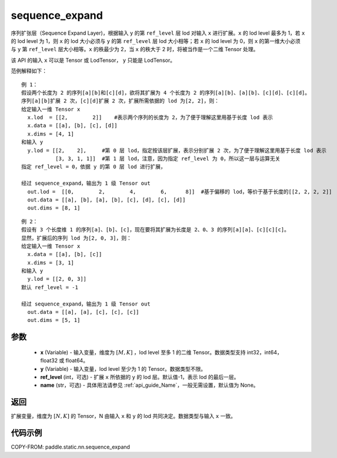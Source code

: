 .. _cn_api_fluid_layers_sequence_expand:

sequence_expand
-------------------------------


.. py:function:: paddle.static.nn.sequence_expand(x, y, ref_level=-1, name=None)



序列扩张层（Sequence Expand Layer)，根据输入 ``y`` 的第 ``ref_level`` 层 lod 对输入 ``x`` 进行扩展。``x`` 的 lod level 最多为 1，若 ``x`` 的 lod level 为 1，则 ``x`` 的 lod 大小必须与 ``y`` 的第 ``ref_level`` 层 lod 大小相等；若 ``x`` 的 lod level 为 0，则 ``x`` 的第一维大小必须与 ``y`` 第 ``ref_level`` 层大小相等。``x`` 的秩最少为 2，当 ``x`` 的秩大于 2 时，将被当作是一个二维 Tensor 处理。

.. note::
该 API 的输入 ``x`` 可以是 Tensor 或 LodTensor， ``y`` 只能是 LodTensor。

范例解释如下：

::

    例 1：
    假设两个长度为 2 的序列[a][b]和[c][d]，欲将其扩展为 4 个长度为 2 的序列[a][b]、[a][b]、[c][d]、[c][d]。
    序列[a][b]扩展 2 次，[c][d]扩展 2 次，扩展所需依据的 lod 为[2, 2]，则：
    给定输入一维 Tensor x
      x.lod  = [[2,        2]]    #表示两个序列的长度为 2，为了便于理解这里用基于长度 lod 表示
      x.data = [[a], [b], [c], [d]]
      x.dims = [4, 1]
    和输入 y
      y.lod = [[2,    2],     #第 0 层 lod，指定按该层扩展，表示分别扩展 2 次，为了便于理解这里用基于长度 lod 表示
               [3, 3, 1, 1]]  #第 1 层 lod，注意，因为指定 ref_level 为 0，所以这一层与运算无关
    指定 ref_level = 0，依据 y 的第 0 层 lod 进行扩展，

    经过 sequence_expand，输出为 1 级 Tensor out
      out.lod =  [[0,        2,        4,        6,      8]]  #基于偏移的 lod，等价于基于长度的[[2, 2, 2, 2]]
      out.data = [[a], [b], [a], [b], [c], [d], [c], [d]]
      out.dims = [8, 1]

::

    例 2：
    假设有 3 个长度维 1 的序列[a]、[b]、[c]，现在要将其扩展为长度是 2、0、3 的序列[a][a]、[c][c][c]。
    显然，扩展后的序列 lod 为[2, 0, 3]，则：
    给定输入一维 Tensor x
      x.data = [[a], [b], [c]]
      x.dims = [3, 1]
    和输入 y
      y.lod = [[2, 0, 3]]
    默认 ref_level = -1

    经过 sequence_expand，输出为 1 级 Tensor out
      out.data = [[a], [a], [c], [c], [c]]
      out.dims = [5, 1]

参数
:::::::::

    - **x** (Variable) - 输入变量，维度为 :math:`[M, K]` ，lod level 至多 1 的二维 Tensor。数据类型支持 int32，int64，float32 或 float64。
    - **y** (Variable) - 输入变量，lod level 至少为 1 的 Tensor。数据类型不限。
    - **ref_level** (int，可选) - 扩展 ``x`` 所依据的 ``y`` 的 lod 层。默认值-1，表示 lod 的最后一层。
    - **name** (str，可选) - 具体用法请参见 :ref:`api_guide_Name`，一般无需设置，默认值为 None。

返回
:::::::::
扩展变量，维度为 :math:`[N, K]` 的 Tensor，N 由输入 ``x`` 和 ``y`` 的 lod 共同决定。数据类型与输入 ``x`` 一致。

代码示例
:::::::::
COPY-FROM: paddle.static.nn.sequence_expand
